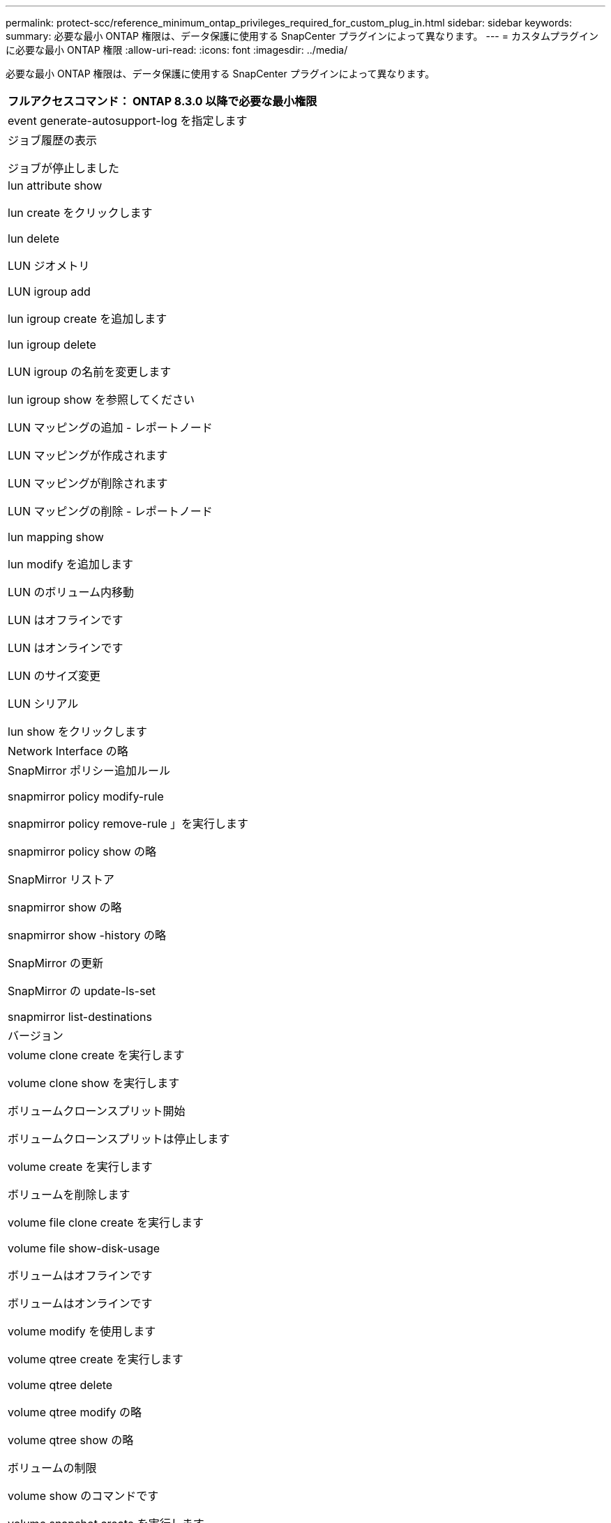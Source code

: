 ---
permalink: protect-scc/reference_minimum_ontap_privileges_required_for_custom_plug_in.html 
sidebar: sidebar 
keywords:  
summary: 必要な最小 ONTAP 権限は、データ保護に使用する SnapCenter プラグインによって異なります。 
---
= カスタムプラグインに必要な最小 ONTAP 権限
:allow-uri-read: 
:icons: font
:imagesdir: ../media/


[role="lead"]
必要な最小 ONTAP 権限は、データ保護に使用する SnapCenter プラグインによって異なります。

|===
| フルアクセスコマンド： ONTAP 8.3.0 以降で必要な最小権限 


 a| 
event generate-autosupport-log を指定します



 a| 
ジョブ履歴の表示

ジョブが停止しました



 a| 
lun attribute show

lun create をクリックします

lun delete

LUN ジオメトリ

LUN igroup add

lun igroup create を追加します

lun igroup delete

LUN igroup の名前を変更します

lun igroup show を参照してください

LUN マッピングの追加 - レポートノード

LUN マッピングが作成されます

LUN マッピングが削除されます

LUN マッピングの削除 - レポートノード

lun mapping show

lun modify を追加します

LUN のボリューム内移動

LUN はオフラインです

LUN はオンラインです

LUN のサイズ変更

LUN シリアル

lun show をクリックします



 a| 
Network Interface の略



 a| 
SnapMirror ポリシー追加ルール

snapmirror policy modify-rule

snapmirror policy remove-rule 」を実行します

snapmirror policy show の略

SnapMirror リストア

snapmirror show の略

snapmirror show -history の略

SnapMirror の更新

SnapMirror の update-ls-set

snapmirror list-destinations



 a| 
バージョン



 a| 
volume clone create を実行します

volume clone show を実行します

ボリュームクローンスプリット開始

ボリュームクローンスプリットは停止します

volume create を実行します

ボリュームを削除します

volume file clone create を実行します

volume file show-disk-usage

ボリュームはオフラインです

ボリュームはオンラインです

volume modify を使用します

volume qtree create を実行します

volume qtree delete

volume qtree modify の略

volume qtree show の略

ボリュームの制限

volume show のコマンドです

volume snapshot create を実行します

ボリューム Snapshot の削除

volume snapshot modify の実行

ボリューム Snapshot の名前が変更されます

ボリューム Snapshot リストア

ボリューム Snapshot の restore-file

volume snapshot show の実行

ボリュームのアンマウント



 a| 
SVM CIFS です

vserver cifs share create の場合

SVM CIFS 共有が削除されます

vserver cifs shadowcopy show

vserver cifs share show のコマンドです

vserver cifs show のコマンドです

vserver export-policy create を参照してください

vserver export-policy delete

vserver export-policy rule create

vserver export-policy rule show

vserver export-policy show のコマンドを入力します

vserver iscsi connection show

vserver show のコマンドです

|===
|===
| 読み取り専用コマンド： ONTAP 8.3.0 以降で必要な最小権限 


 a| 
Network Interface の略

|===